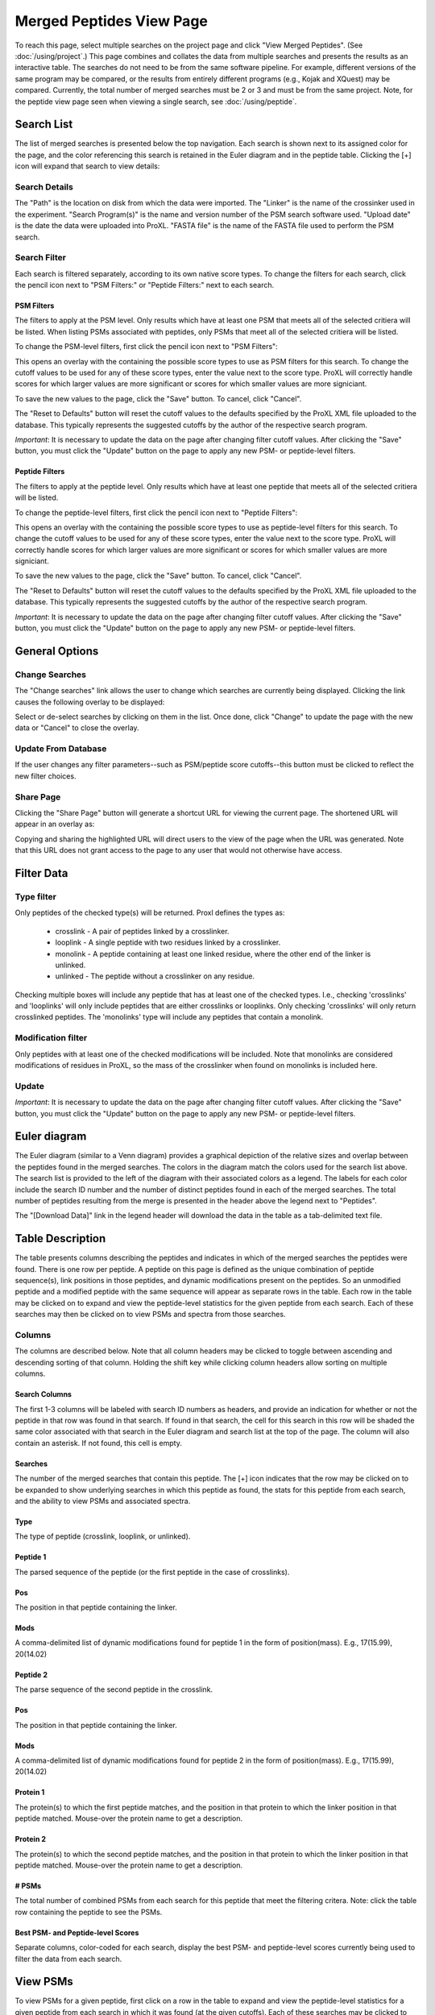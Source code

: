 ====================================
Merged Peptides View Page
====================================

.. image:: /images/merged-peptide-page.png

To reach this page, select multiple searches on the project page and click
"View Merged Peptides". (See :doc:`/using/project`.) This page combines and collates
the data from multiple searches and presents the results as an interactive table.
The searches do not need to be from the same software pipeline. For example,
different versions of the same program may be compared, or the results from
entirely different programs (e.g., Kojak and XQuest) may be compared. Currently,
the total number of merged searches must be 2 or 3 and must be from the same
project. Note, for the peptide view page seen when viewing a single search,
see :doc:`/using/peptide`.

Search List
=========================
The list of merged searches is presented below the top navigation. Each search
is shown next to its assigned color for the page, and the color referencing
this search is retained in the Euler diagram and in the peptide table. Clicking the
[+] icon will expand that search to view details:

Search Details
---------------------------
The "Path" is the location on disk from which the data were imported. The "Linker" is the
name of the crossinker used in the experiment. "Search Program(s)" is the name and
version number of the PSM search software used. "Upload date" is the date the data were
uploaded into ProXL. "FASTA file" is the name of the FASTA file used to perform the
PSM search.

Search Filter
---------------------------
Each search is filtered separately, according to its own native score types. To change the filters
for each search, click the pencil icon next to "PSM Filters:" or "Peptide Filters:" next to each search.

PSM Filters
^^^^^^^^^^^^^^^^^^^^^^^^^^^
The filters to apply at the PSM level. Only results which have at least one PSM that meets all of the selected
critiera will be listed. When listing PSMs associated with peptides, only PSMs that meet all of the selected
critiera will be listed.

To change the PSM-level filters, first click the pencil icon next to "PSM Filters":

.. image:: /images/filter-change-psm-filter-merged.png

This opens an overlay with the containing the possible score types to use as PSM filters for this search. To change
the cutoff values to be used for any of these score types, enter the value next to the score type. ProXL will correctly
handle scores for which larger values are more significant or scores for which smaller values are more signiciant.

.. image:: /images/filter-change-psm-filter2.png

To save the new values to the page, click the "Save" button. To cancel, click "Cancel".

The "Reset to Defaults" button will reset the cutoff values to the defaults specified by the ProXL XML file uploaded
to the database. This typically represents the suggested cutoffs by the author of the respective search program.

*Important*: It is necessary to update the data on the page after changing filter cutoff values. After clicking
the "Save" button, you must click the "Update" button on the page to apply any new PSM- or peptide-level
filters.

.. image:: /images/filter-update-from-database-merged.png


Peptide Filters
^^^^^^^^^^^^^^^^^^^^^^^^^^^
The filters to apply at the peptide level. Only results which have at least one peptide that meets all of the selected
critiera will be listed.

To change the peptide-level filters, first click the pencil icon next to "Peptide Filters":

.. image:: /images/filter-change-peptide-filter-merged.png

This opens an overlay with the containing the possible score types to use as peptide-level filters for this search. To change
the cutoff values to be used for any of these score types, enter the value next to the score type. ProXL will correctly
handle scores for which larger values are more significant or scores for which smaller values are more signiciant.

.. image:: /images/filter-change-peptide-filter2.png

To save the new values to the page, click the "Save" button. To cancel, click "Cancel".

The "Reset to Defaults" button will reset the cutoff values to the defaults specified by the ProXL XML file uploaded
to the database. This typically represents the suggested cutoffs by the author of the respective search program.

*Important*: It is necessary to update the data on the page after changing filter cutoff values. After clicking
the "Save" button, you must click the "Update" button on the page to apply any new PSM- or peptide-level
filters.

.. image:: /images/filter-update-from-database-merged.png


General Options
============================

Change Searches
---------------------
.. image:: /images/merged-peptide-page-change-searches-link.png

The "Change searches" link allows the user to change which searches are currently being displayed. Clicking the link causes the following overlay to be displayed:

.. image:: /images/change-searches-overlay.png

Select or de-select searches by clicking on them in the list. Once done, click "Change" to update the page with the new data or "Cancel" to close the overlay.


Update From Database
---------------------
.. image:: /images/filter-update-from-database-merged.png

If the user changes any filter parameters--such as PSM/peptide score cutoffs--this button must be clicked to reflect the new filter choices.


Share Page
--------------------
.. image:: /images/merged-peptide-page-button-share-page.png

Clicking the "Share Page" button will generate a shortcut URL for viewing the current page. The shortened URL will appear in an overlay as:

.. image:: /images/share-page-overlay.png

Copying and sharing the highlighted URL will direct users to the view of the page when the URL was generated. Note that this
URL does not grant access to the page to any user that would not otherwise have access.


Filter Data
=========================

Type filter
-------------------------
Only peptides of the checked type(s) will be returned. Proxl defines the types as:

	* crosslink - A pair of peptides linked by a crosslinker.
	* looplink - A single peptide with two residues linked by a crosslinker.
	* monolink - A peptide containing at least one linked residue, where the other end of the linker is unlinked.
	* unlinked - The peptide without a crosslinker on any residue.

Checking multiple boxes will include any peptide that has at least one of the checked types.
I.e., checking 'crosslinks' and 'looplinks' will only include peptides that are either
crosslinks or looplinks. Only checking 'crosslinks' will only return crosslinked peptides.
The 'monolinks' type will include any peptides that contain a monolink.


Modification filter
-------------------------
Only peptides with at least one of the checked modifications will be included. Note that monolinks
are considered modifications of residues in ProXL, so the mass of the crosslinker when found
on monolinks is included here.

Update
-------------------------
*Important*: It is necessary to update the data on the page after changing filter cutoff values. After clicking
the "Save" button, you must click the "Update" button on the page to apply any new PSM- or peptide-level
filters.

.. image:: /images/filter-update-from-database-merged.png

Euler diagram
======================================
.. image:: /images/merged-peptide-euler-diagram.png

The Euler diagram (similar to a Venn diagram) provides a graphical depiction of the
relative sizes and overlap
between the peptides found in the merged searches. The colors in the diagram match
the colors used for the search list above. The search list is provided  to the
left of the diagram with their associated colors as a legend. The labels for each
color include the search ID number and the number of distinct peptides found in each
of the merged searches. The total number of peptides resulting from the merge is presented
in the header above the legend next to "Peptides".

The "[Download Data]" link in the legend header will download the data in the table as a
tab-delimited text file.

Table Description
=========================
The table presents columns describing the peptides and indicates in which of the merged searches
the peptides were found. There is one row per peptide. A peptide on this page is defined as the
unique combination of peptide sequence(s), link positions in those peptides, and dynamic modifications
present on the peptides. So an unmodified peptide and a modified peptide with the same sequence will
appear as separate rows in the table. Each row in the table may be clicked on to expand and view
the peptide-level statistics for the given peptide from each search. Each of these searches may
then be clicked on to view PSMs and spectra from those searches.

Columns
-------------------------
The columns are described below. Note that all column headers may be clicked to toggle between ascending and
descending sorting of that column. Holding the shift key while clicking column headers allow sorting on
multiple columns.

Search Columns
^^^^^^^^^^^^^^^^^^^^^^^^^
The first 1-3 columns will be labeled with search ID numbers as headers, and provide an indication for
whether or not the peptide in that row was found in that search. If found in that search, the cell for
this search in this row will be shaded the same color associated with that search in the Euler diagram
and search list at the top of the page. The column will also contain an asterisk. If not found, this
cell is empty.

Searches
^^^^^^^^^^^^^^^^^^^^^^^^^
The number of the merged searches that contain this peptide. The [+] icon indicates that the row may be clicked on to
be expanded to show underlying searches in which this peptide as found, the stats for this peptide from each
search, and the ability to view PSMs and associated spectra.

Type
^^^^^^^^^^^^^^^^^^^^^^^^^
The type of peptide (crosslink, looplink, or unlinked).

Peptide 1
^^^^^^^^^^^^^^^^^^^^^^^^^
The parsed sequence of the peptide (or the first peptide in the case of crosslinks).

Pos
^^^^^^^^^^^^^^^^^^^^^^^^^
The position in that peptide containing the linker.

Mods
^^^^^^^^^^^^^^^^^^^^^^^^^
A comma-delimited list of dynamic modifications found for peptide 1 in the form of position(mass).
E.g., 17(15.99), 20(14.02)

Peptide 2
^^^^^^^^^^^^^^^^^^^^^^^^^
The parse sequence of the second peptide in the crosslink.

Pos
^^^^^^^^^^^^^^^^^^^^^^^^^
The position in that peptide containing the linker.

Mods
^^^^^^^^^^^^^^^^^^^^^^^^^
A comma-delimited list of dynamic modifications found for peptide 2 in the form of position(mass).
E.g., 17(15.99), 20(14.02)

Protein 1
^^^^^^^^^^^^^^^^^^^^^^^^^
The protein(s) to which the first peptide matches, and the position in that
protein to which the linker position in that peptide matched. Mouse-over
the protein name to get a description.

Protein 2
^^^^^^^^^^^^^^^^^^^^^^^^^
The protein(s) to which the second peptide matches, and the position in that
protein to which the linker position in that peptide matched. Mouse-over
the protein name to get a description.

# PSMs
^^^^^^^^^^^^^^^^^^^^^^^^^
The total number of combined PSMs from each search for this peptide that meet the filtering critera. Note: click
the table row containing the peptide to see the PSMs.

Best PSM- and Peptide-level Scores
^^^^^^^^^^^^^^^^^^^^^^^^^^^^^^^^^^^
Separate columns, color-coded for each search, display the best PSM- and peptide-level scores currently being used to filter the data from each search.

View PSMs
=========================
To view PSMs for a given peptide, first click on a row in the table to expand and view the peptide-level statistics for a given
peptide from each search in which it was found (at the given cutoffs). Each of these searches may be clicked to expand and view all
PSMs that meet the current filtering criteria.

Columns
-------------------------
The PSMs appear in a table with the following columns:

Scan Num.
^^^^^^^^^^^^^^^^^^^^^^^^^
The scan number from the spectral file (e.g., mzML file)

Obs. m/z
^^^^^^^^^^^^^^^^^^^^^^^^^
The observed m/z of the precursor ion.

Charge
^^^^^^^^^^^^^^^^^^^^^^^^^
The predicted charge state of the precursor ion.

RT (min)
^^^^^^^^^^^^^^^^^^^^^^^^^
The retention time in minutes.

Scan Filename
^^^^^^^^^^^^^^^^^^^^^^^^^
The filename of the scan file.

Scores
^^^^^^^^^^^^^^^^^^^^^^^^^
A column for each PSM-level score from the respective search.


View Spectra
-------------------------
The annotated mass spectrum may be viewed for any PSM by clicking the "View Spectrum" link. For help on our
spectrum viewer, see the :doc:`/using/spectrum-viewer` page.

Sort Data
=========================
All column headers may be clicked to toggle between ascending and
descending sorting of that column. Holding the shift key while clicking column headers allow sorting on
multiple columns.

Download Data
=========================
Clicking the [Download Data] link in the header of the Euler diagram will download the shown data as a tab-delimited text file.
